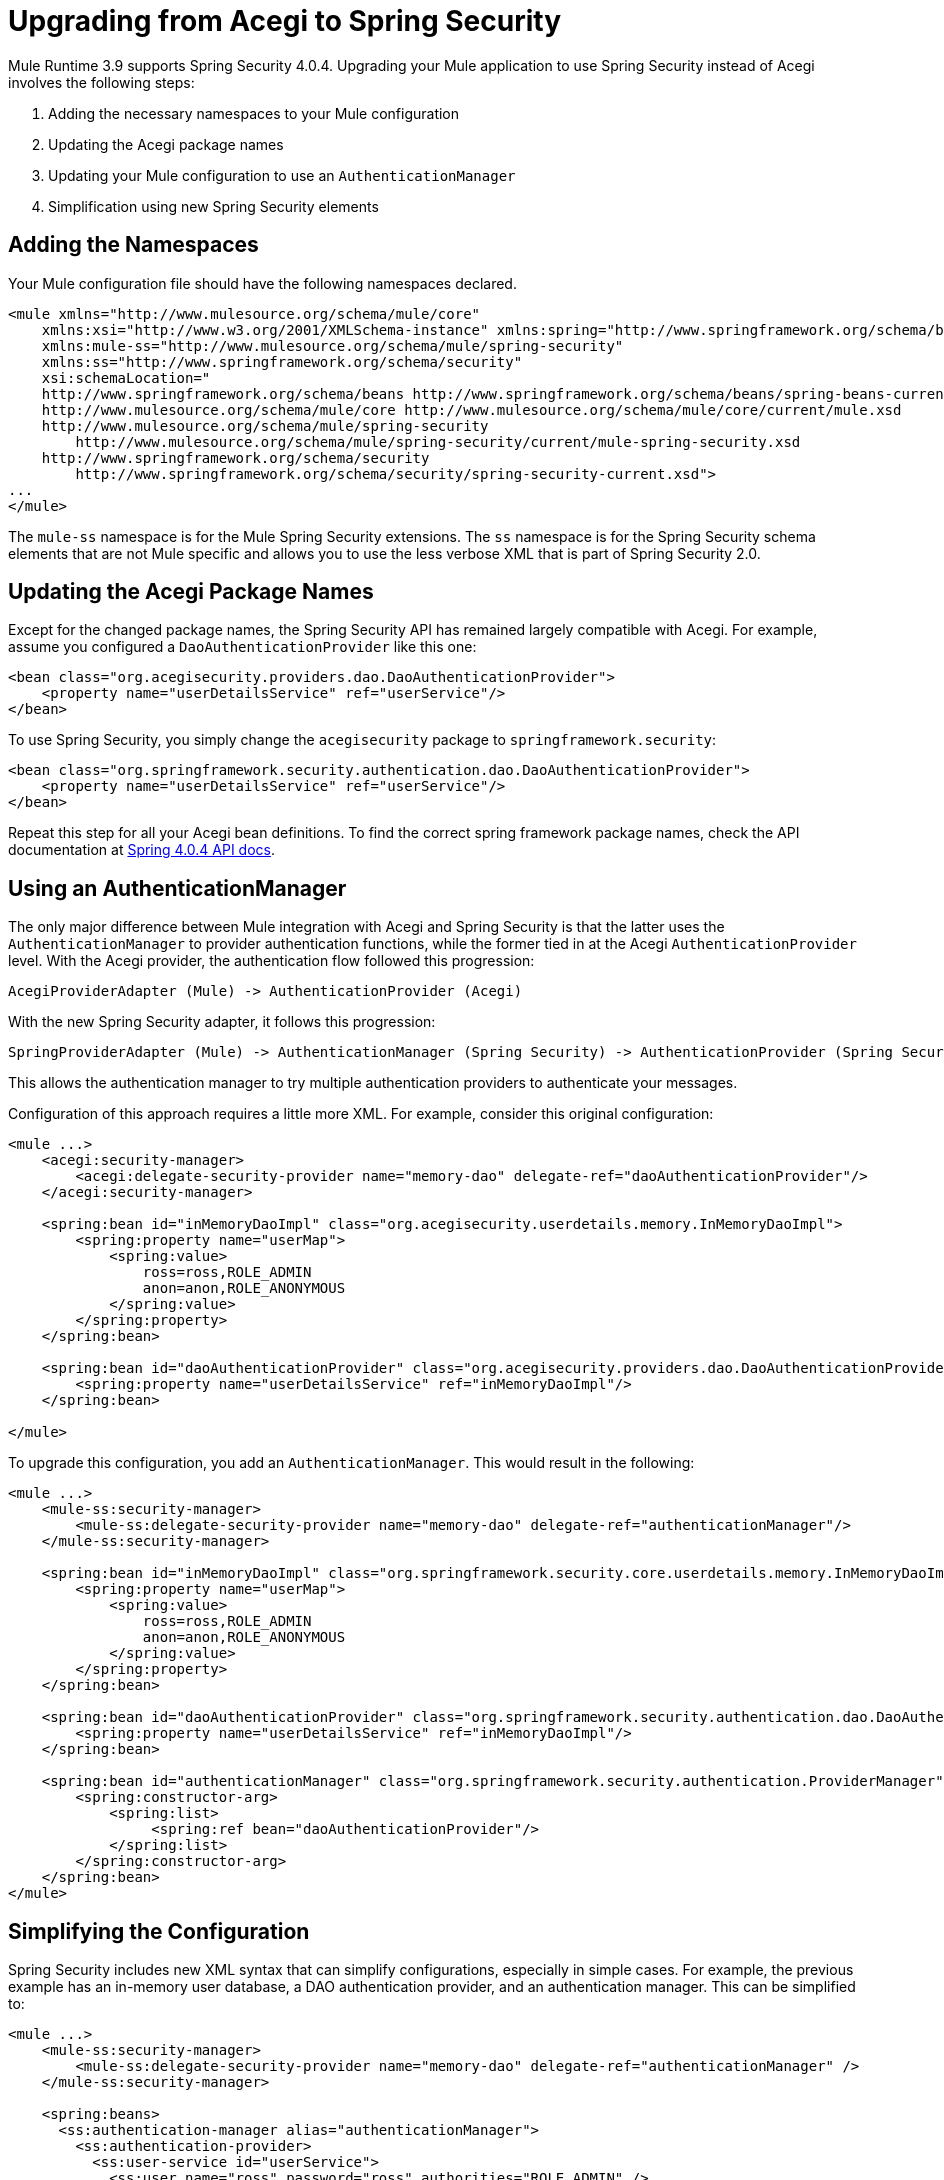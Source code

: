 = Upgrading from Acegi to Spring Security
:keywords: anypoint studio, studio, mule, spring security, spring beans

Mule Runtime 3.9 supports Spring Security 4.0.4. Upgrading your Mule application to use Spring Security instead of Acegi involves the following steps:

. Adding the necessary namespaces to your Mule configuration
. Updating the Acegi package names
. Updating your Mule configuration to use an `AuthenticationManager`
. Simplification using new Spring Security elements

== Adding the Namespaces

Your Mule configuration file should have the following namespaces declared.

[source,xml, linenums]
----
<mule xmlns="http://www.mulesource.org/schema/mule/core"
    xmlns:xsi="http://www.w3.org/2001/XMLSchema-instance" xmlns:spring="http://www.springframework.org/schema/beans"
    xmlns:mule-ss="http://www.mulesource.org/schema/mule/spring-security"
    xmlns:ss="http://www.springframework.org/schema/security"
    xsi:schemaLocation="
    http://www.springframework.org/schema/beans http://www.springframework.org/schema/beans/spring-beans-current.xsd
    http://www.mulesource.org/schema/mule/core http://www.mulesource.org/schema/mule/core/current/mule.xsd
    http://www.mulesource.org/schema/mule/spring-security
        http://www.mulesource.org/schema/mule/spring-security/current/mule-spring-security.xsd
    http://www.springframework.org/schema/security
        http://www.springframework.org/schema/security/spring-security-current.xsd">
...
</mule>
----

The `mule-ss` namespace is for the Mule Spring Security extensions. The `ss` namespace is for the Spring Security schema elements that are not Mule specific and allows you to use the less verbose XML that is part of Spring Security 2.0.

== Updating the Acegi Package Names

Except for the changed package names, the Spring Security API has remained largely compatible with Acegi. For example, assume you configured a `DaoAuthenticationProvider` like this one:

[source,xml, linenums]
----
<bean class="org.acegisecurity.providers.dao.DaoAuthenticationProvider">
    <property name="userDetailsService" ref="userService"/>
</bean>
----

To use Spring Security, you simply change the `acegisecurity` package to `springframework.security`:

[source,xml, linenums]
----
<bean class="org.springframework.security.authentication.dao.DaoAuthenticationProvider">
    <property name="userDetailsService" ref="userService"/>
</bean>
----

Repeat this step for all your Acegi bean definitions. To find the correct spring framework package names, check the API documentation at link:http://docs.spring.io/spring-security/site/docs/4.0.4.RELEASE/apidocs/[Spring 4.0.4 API docs].

== Using an AuthenticationManager

The only major difference between Mule integration with Acegi and Spring Security is that the latter uses the `AuthenticationManager` to provider authentication functions, while the former tied in at the Acegi `AuthenticationProvider` level. With the Acegi provider, the authentication flow followed this progression:

[source, xml]
----
AcegiProviderAdapter (Mule) -> AuthenticationProvider (Acegi)
----

With the new Spring Security adapter, it follows this progression:

[source, xml]
----
SpringProviderAdapter (Mule) -> AuthenticationManager (Spring Security) -> AuthenticationProvider (Spring Security)
----

This allows the authentication manager to try multiple authentication providers to authenticate your messages.

Configuration of this approach requires a little more XML. For example, consider this original configuration:

[source,xml, linenums]
----
<mule ...>
    <acegi:security-manager>
        <acegi:delegate-security-provider name="memory-dao" delegate-ref="daoAuthenticationProvider"/>
    </acegi:security-manager>
     
    <spring:bean id="inMemoryDaoImpl" class="org.acegisecurity.userdetails.memory.InMemoryDaoImpl">
        <spring:property name="userMap">
            <spring:value>
                ross=ross,ROLE_ADMIN
                anon=anon,ROLE_ANONYMOUS
            </spring:value>
        </spring:property>
    </spring:bean>
 
    <spring:bean id="daoAuthenticationProvider" class="org.acegisecurity.providers.dao.DaoAuthenticationProvider">
        <spring:property name="userDetailsService" ref="inMemoryDaoImpl"/>
    </spring:bean>
     
</mule>
----

To upgrade this configuration, you add an `AuthenticationManager`. This would result in the following:

[source,xml, linenums]
----
<mule ...>
    <mule-ss:security-manager>
        <mule-ss:delegate-security-provider name="memory-dao" delegate-ref="authenticationManager"/>
    </mule-ss:security-manager>
     
    <spring:bean id="inMemoryDaoImpl" class="org.springframework.security.core.userdetails.memory.InMemoryDaoImpl">
        <spring:property name="userMap">
            <spring:value>
                ross=ross,ROLE_ADMIN
                anon=anon,ROLE_ANONYMOUS
            </spring:value>
        </spring:property>
    </spring:bean>
 
    <spring:bean id="daoAuthenticationProvider" class="org.springframework.security.authentication.dao.DaoAuthenticationProvider">
        <spring:property name="userDetailsService" ref="inMemoryDaoImpl"/>
    </spring:bean>
 
    <spring:bean id="authenticationManager" class="org.springframework.security.authentication.ProviderManager">
        <spring:constructor-arg>
            <spring:list>
                 <spring:ref bean="daoAuthenticationProvider"/>
            </spring:list>
        </spring:constructor-arg>
    </spring:bean>
</mule>
----

== Simplifying the Configuration

Spring Security includes new XML syntax that can simplify configurations, especially in simple cases. For example, the previous example has an in-memory user database, a DAO authentication provider, and an authentication manager. This can be simplified to:

[source,xml, linenums]
----
<mule ...>
    <mule-ss:security-manager>
        <mule-ss:delegate-security-provider name="memory-dao" delegate-ref="authenticationManager" />
    </mule-ss:security-manager>
 
    <spring:beans>
      <ss:authentication-manager alias="authenticationManager">
        <ss:authentication-provider>
          <ss:user-service id="userService">
            <ss:user name="ross" password="ross" authorities="ROLE_ADMIN" />
            <ss:user name="anon" password="anon" authorities="ROLE_ANON" /> 
          </ss:user-service>
        </ss:authentication-provider>
      </ss:authentication-manager>
    </spring:beans>
</mule>
----

The `<authentication-manager>` element defines the name of our `AuthenticationManager` bean. We then create a single `AuthenticationProvider` with the `<authentication-provider>` and `<user-service>` elements. This `<user-service>` is the same as our `InMemoryDaoImpl` above.

For more information on how to configure Acegi, see the following Spring documentation:

* link:http://static.springsource.org/spring-security/site/[Spring Security Documentation]
* link:http://static.springframework.org/spring-security/site/apidocs/index.html[Spring Security Javadoc]
* link:http://docs.spring.io/spring-security/site/docs/4.0.4.RELEASE/reference/html/appendix-namespace.html[Spring Security XML Schema reference]
* link:http://docs.spring.io/spring-security/site/migrate/current/3-to-4/html5/migrate-3-to-4-xml.html[Spring 3 to 4 Migration Guide]
